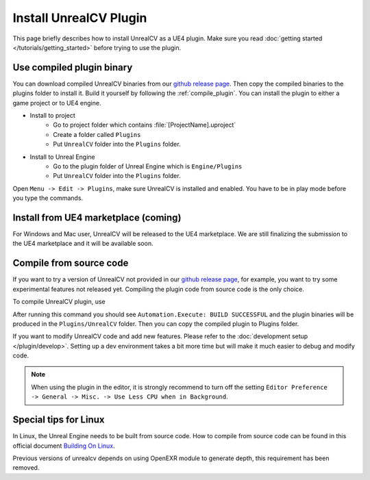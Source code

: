 Install UnrealCV Plugin
=======================

This page briefly describes how to install UnrealCV as a UE4 plugin. Make sure you read :doc:`getting started </tutorials/getting_started>` before trying to use the plugin.

Use compiled plugin binary
--------------------------

You can download compiled UnrealCV binaries from our `github release page <https://github.com/unrealcv/unrealcv/releases>`_. Then copy the compiled binaries to the plugins folder to install it. Build it yourself by following the :ref:`compile_plugin`. You can install the plugin to either a game project or to UE4 engine.

- Install to project
    - Go to project folder which contains :file:`[ProjectName].uproject`
    - Create a folder called ``Plugins``
    - Put ``UnrealCV`` folder into the ``Plugins`` folder.
- Install to Unreal Engine
    - Go to the plugin folder of Unreal Engine which is ``Engine/Plugins``
    - Put ``UnrealCV`` folder into the ``Plugins`` folder.

Open ``Menu -> Edit -> Plugins``, make sure UnrealCV is installed and enabled. You have to be in play mode before you type the commands.

.. image:: ../images/plugin.png

Install from UE4 marketplace (coming)
-------------------------------------

For Windows and Mac user, UnrealCV will be released to the UE4 marketplace. We are still finalizing the submission to the UE4 marketplace and it will be available soon.

.. _compile_plugin:

Compile from source code
------------------------

If you want to try a version of UnrealCV not provided in our `github release page <https://github.com/unrealcv/unrealcv/releases>`__, for example, you want to try some experimental features not released yet. Compiling the plugin code from source code is the only choice.

To compile UnrealCV plugin, use

.. code:: bash
    pip install unrealcv
    # this command will install unrealcv client, which is depended while compile UnrealCV
    #if you have installed previous version client, please update the client
    # pip install unrealcv --upgrade
    python build.py
    # This script will search common Unreal Engine folders of Windows and Mac
    # If this script fails to find UE4 installation path, you can also manually specify the engine path
    python build.py --UE4 {UE4}
    # For example
    # python build.py --UE4 "/Users/Shared/Epic Games/UE_4.16"

After running this command you should see ``Automation.Execute: BUILD SUCCESSFUL`` and the plugin binaries will be produced in the ``Plugins/UnrealCV`` folder. Then you can copy the compiled plugin to Plugins folder.

If you want to modify UnrealCV code and add new features. Please refer to the :doc:`development setup </plugin/develop>`. Setting up a dev environment takes a bit more time but will make it much easier to debug and modify code.

.. note::

    When using the plugin in the editor, it is strongly recommend to turn off the setting ``Editor Preference -> General -> Misc. -> Use Less CPU when in Background``.

Special tips for Linux
----------------------

In Linux, the Unreal Engine needs to be built from source code. How to compile from source code can be found in this official document `Building On Linux <https://wiki.unrealengine.com/Building_On_Linux>`__.

Previous versions of unrealcv depends on using OpenEXR module to generate depth, this requirement has been removed.

